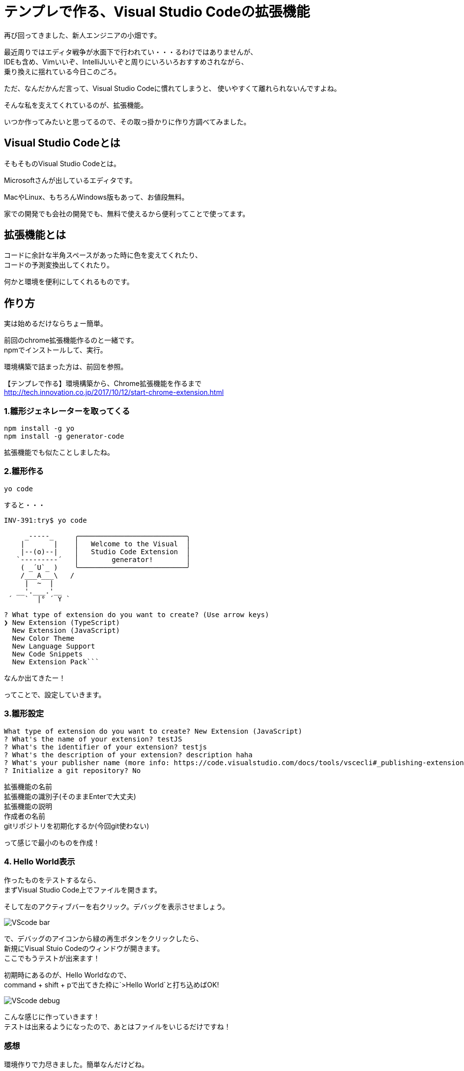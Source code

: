 = テンプレで作る、Visual Studio Codeの拡張機能
:hp-alt-title: Visual_studio_code_extension
:hp-tags: obata, VisualStudioCode, 拡張機能

再び回ってきました、新人エンジニアの小畑です。

最近周りではエディタ戦争が水面下で行われてい・・・るわけではありませんが、 +
IDEも含め、Vimいいぞ、IntelliJいいぞと周りにいろいろおすすめされながら、 +
乗り換えに揺れている今日このごろ。

ただ、なんだかんだ言って、Visual Studio Codeに慣れてしまうと、  
使いやすくて離れられないんですよね。

そんな私を支えてくれているのが、拡張機能。

いつか作ってみたいと思ってるので、その取っ掛かりに作り方調べてみました。


## Visual Studio Codeとは
そもそものVisual Studio Codeとは。

Microsoftさんが出しているエディタです。

MacやLinux、もちろんWindows版もあって、お値段無料。

家での開発でも会社の開発でも、無料で使えるから便利ってことで使ってます。

## 拡張機能とは
コードに余計な半角スペースがあった時に色を変えてくれたり、  + 
コードの予測変換出してくれたり。

何かと環境を便利にしてくれるものです。

## 作り方
実は始めるだけならちょー簡単。

前回のchrome拡張機能作るのと一緒です。 +
npmでインストールして、実行。

環境構築で詰まった方は、前回を参照。

【テンプレで作る】環境構築から、Chrome拡張機能を作るまで  +
http://tech.innovation.co.jp/2017/10/12/start-chrome-extension.html


### 1.雛形ジェネレーターを取ってくる
```
npm install -g yo
npm install -g generator-code
```
拡張機能でも似たことしましたね。

### 2.雛形作る
```
yo code
```

すると・・・

```
INV-391:try$ yo code

     _-----_     ╭──────────────────────────╮
    |       |    │   Welcome to the Visual  │
    |--(o)--|    │   Studio Code Extension  │
   `---------´   │        generator!        │
    ( _´U`_ )    ╰──────────────────────────╯
    /___A___\   /
     |  ~  |
   __'.___.'__
 ´   `  |° ´ Y `

? What type of extension do you want to create? (Use arrow keys)
❯ New Extension (TypeScript)
  New Extension (JavaScript)
  New Color Theme
  New Language Support
  New Code Snippets
  New Extension Pack```
```
なんか出てきたー！

ってことで、設定していきます。

### 3.雛形設定
```
What type of extension do you want to create? New Extension (JavaScript)
? What's the name of your extension? testJS
? What's the identifier of your extension? testjs
? What's the description of your extension? description haha
? What's your publisher name (more info: https://code.visualstudio.com/docs/tools/vscecli#_publishing-extensions)? obata
? Initialize a git repository? No
```
拡張機能の名前 +
拡張機能の識別子(そのままEnterで大丈夫) +
拡張機能の説明 +
作成者の名前 +
gitリポジトリを初期化するか(今回git使わない) +

って感じで最小のものを作成！

### 4. Hello World表示
作ったものをテストするなら、 +
まずVisual Studio Code上でファイルを開きます。

そして左のアクティブバーを右クリック。デバッグを表示させましょう。

image:obata/VSCodeExTry/VScode_bar.png[]

で、デバッグのアイコンから緑の再生ボタンをクリックしたら、 +
新規にVisual Stuio Codeのウィンドウが開きます。 +
ここでもうテストが出来ます！

初期時にあるのが、Hello Worldなので、 +
command + shift + pで出てきた枠に`>Hello World`と打ち込めばOK!

image:obata/VSCodeExTry/VScode_debug.png[]

こんな感じに作っていきます！ +
テストは出来るようになったので、あとはファイルをいじるだけですね！

### 感想
環境作りで力尽きました。簡単なんだけどね。 +
次は時間のある時に、じっくりいじりたいところ。 +
そしてVisual Studio	Code使いを増やすという密かな野望を持って、この記事終わりにします。 +
ありがとうございました！ +